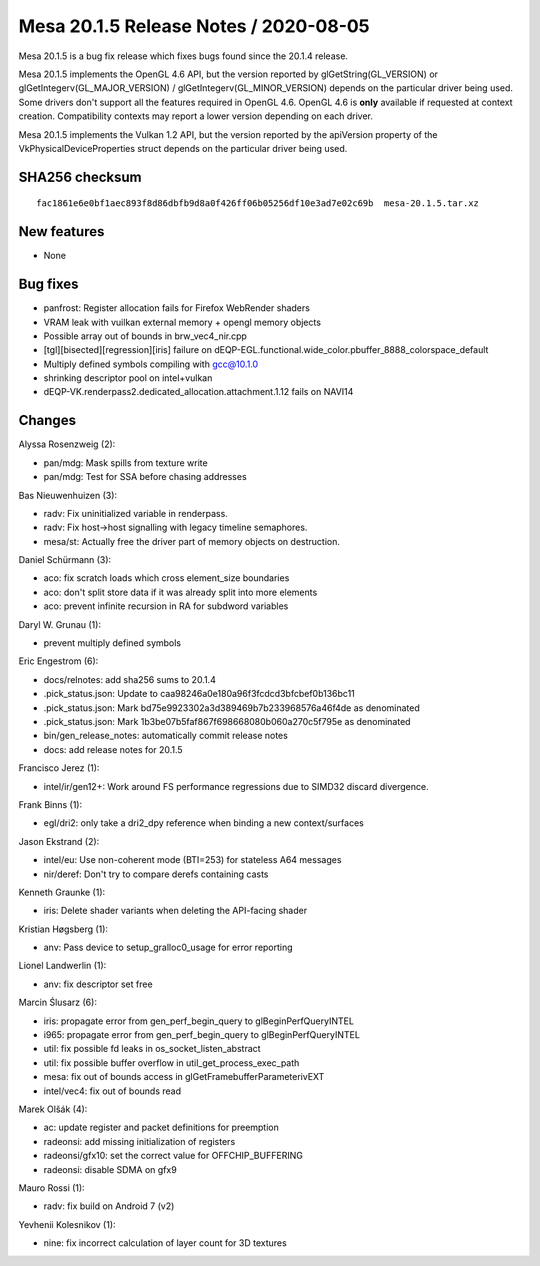 Mesa 20.1.5 Release Notes / 2020-08-05
======================================

Mesa 20.1.5 is a bug fix release which fixes bugs found since the 20.1.4 release.

Mesa 20.1.5 implements the OpenGL 4.6 API, but the version reported by
glGetString(GL_VERSION) or glGetIntegerv(GL_MAJOR_VERSION) /
glGetIntegerv(GL_MINOR_VERSION) depends on the particular driver being used.
Some drivers don't support all the features required in OpenGL 4.6. OpenGL
4.6 is **only** available if requested at context creation.
Compatibility contexts may report a lower version depending on each driver.

Mesa 20.1.5 implements the Vulkan 1.2 API, but the version reported by
the apiVersion property of the VkPhysicalDeviceProperties struct
depends on the particular driver being used.

SHA256 checksum
---------------

::

    fac1861e6e0bf1aec893f8d86dbfb9d8a0f426ff06b05256df10e3ad7e02c69b  mesa-20.1.5.tar.xz


New features
------------

- None


Bug fixes
---------

- panfrost: Register allocation fails for Firefox WebRender shaders
- VRAM leak with vuilkan external memory + opengl memory objects
- Possible array out of bounds in brw_vec4_nir.cpp
- [tgl][bisected][regression][iris] failure on dEQP-EGL.functional.wide_color.pbuffer_8888_colorspace_default
- Multiply defined symbols compiling with gcc@10.1.0
- shrinking descriptor pool on intel+vulkan
- dEQP-VK.renderpass2.dedicated_allocation.attachment.1.12 fails on NAVI14


Changes
-------

Alyssa Rosenzweig (2):

- pan/mdg: Mask spills from texture write
- pan/mdg: Test for SSA before chasing addresses

Bas Nieuwenhuizen (3):

- radv: Fix uninitialized variable in renderpass.
- radv: Fix host->host signalling with legacy timeline semaphores.
- mesa/st: Actually free the driver part of memory objects on destruction.

Daniel Schürmann (3):

- aco: fix scratch loads which cross element_size boundaries
- aco: don't split store data if it was already split into more elements
- aco: prevent infinite recursion in RA for subdword variables

Daryl W. Grunau (1):

- prevent multiply defined symbols

Eric Engestrom (6):

- docs/relnotes: add sha256 sums to 20.1.4
- .pick_status.json: Update to caa98246a0e180a96f3fcdcd3bfcbef0b136bc11
- .pick_status.json: Mark bd75e9923302a3d389469b7b233968576a46f4de as denominated
- .pick_status.json: Mark 1b3be07b5faf867f698668080b060a270c5f795e as denominated
- bin/gen_release_notes: automatically commit release notes
- docs: add release notes for 20.1.5

Francisco Jerez (1):

- intel/ir/gen12+: Work around FS performance regressions due to SIMD32 discard divergence.

Frank Binns (1):

- egl/dri2: only take a dri2_dpy reference when binding a new context/surfaces

Jason Ekstrand (2):

- intel/eu: Use non-coherent mode (BTI=253) for stateless A64 messages
- nir/deref: Don't try to compare derefs containing casts

Kenneth Graunke (1):

- iris: Delete shader variants when deleting the API-facing shader

Kristian Høgsberg (1):

- anv: Pass device to setup_gralloc0_usage for error reporting

Lionel Landwerlin (1):

- anv: fix descriptor set free

Marcin Ślusarz (6):

- iris: propagate error from gen_perf_begin_query to glBeginPerfQueryINTEL
- i965: propagate error from gen_perf_begin_query to glBeginPerfQueryINTEL
- util: fix possible fd leaks in os_socket_listen_abstract
- util: fix possible buffer overflow in util_get_process_exec_path
- mesa: fix out of bounds access in glGetFramebufferParameterivEXT
- intel/vec4: fix out of bounds read

Marek Olšák (4):

- ac: update register and packet definitions for preemption
- radeonsi: add missing initialization of registers
- radeonsi/gfx10: set the correct value for OFFCHIP_BUFFERING
- radeonsi: disable SDMA on gfx9

Mauro Rossi (1):

- radv: fix build on Android 7 (v2)

Yevhenii Kolesnikov (1):

- nine: fix incorrect calculation of layer count for 3D textures

